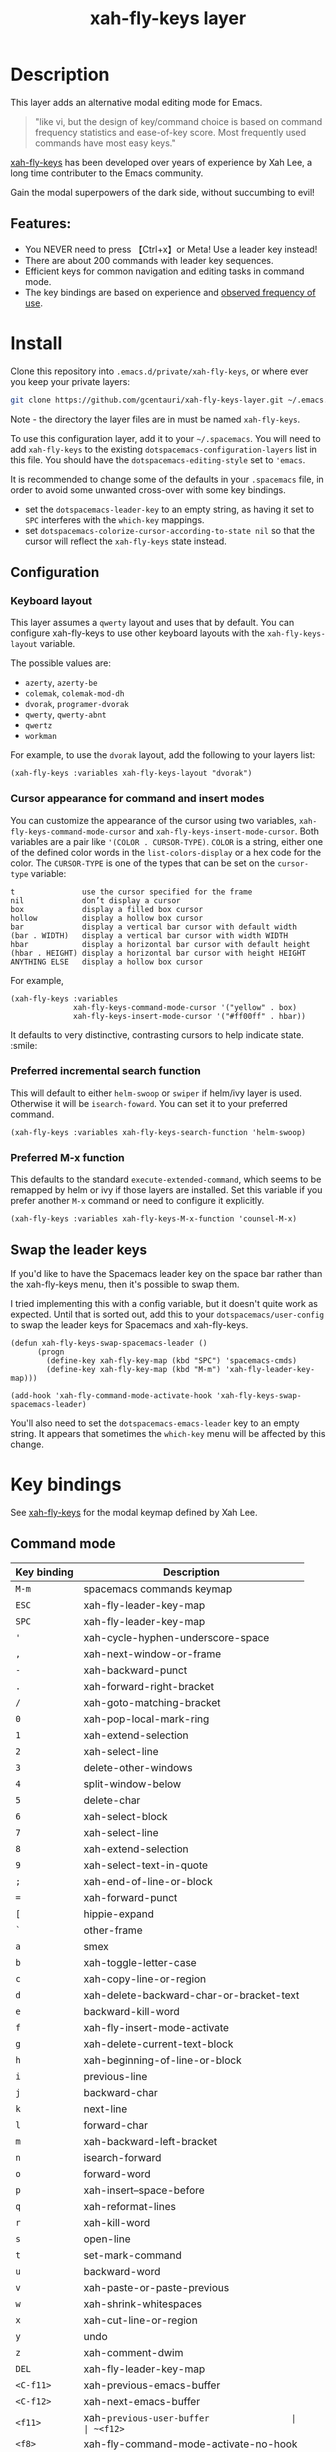 #+TITLE: xah-fly-keys layer

[[file:img/xah-logo.png]]

* Table of Contents                                        :TOC_4_gh:noexport:
- [[#description][Description]]
  - [[#features][Features:]]
- [[#install][Install]]
  - [[#configuration][Configuration]]
    - [[#keyboard-layout][Keyboard layout]]
    - [[#cursor-appearance-for-command-and-insert-modes][Cursor appearance for command and insert modes]]
    - [[#preferred-incremental-search-function][Preferred incremental search function]]
    - [[#preferred-m-x-function][Preferred M-x function]]
  - [[#swap-the-leader-keys][Swap the leader keys]]
- [[#key-bindings][Key bindings]]
  - [[#command-mode][Command mode]]
  - [[#leader-key-map][Leader Key Map]]
  - [[#sub-keymaps][Sub keymaps]]

* Description
This layer adds an alternative modal editing mode for Emacs.

#+BEGIN_QUOTE
"like vi, but the design of key/command choice is based on command frequency statistics and ease-of-key score. Most frequently used commands have most easy keys."
#+END_QUOTE

[[http://ergoemacs.org/misc/ergoemacs_vi_mode.html][xah-fly-keys]] has been developed over years of experience by Xah Lee, a long time contributer to the Emacs community.

Gain the modal superpowers of the dark side, without succumbing to evil!

** Features:

- You NEVER need to press 【Ctrl+x】or Meta! Use a leader key instead!
- There are about 200 commands with leader key sequences.
- Efficient keys for common navigation and editing tasks in command mode.
- The key bindings are based on experience and [[http://ergoemacs.org/emacs/command-frequency.html][observed frequency of use]].

* Install
Clone this repository into =.emacs.d/private/xah-fly-keys=, or where ever you
keep your private layers:

#+begin_src sh
git clone https://github.com/gcentauri/xah-fly-keys-layer.git ~/.emacs.d/private/xah-fly-keys
#+end_src

Note - the directory the layer files are in must be named =xah-fly-keys=.

To use this configuration layer, add it to your =~/.spacemacs=. You will need to
add =xah-fly-keys= to the existing =dotspacemacs-configuration-layers= list in 
this file. You should have the =dotspacemacs-editing-style= set to ='emacs=.

It is recommended to change some of the defaults in your =.spacemacs= file, in
order to avoid some unwanted cross-over with some key bindings.

  - set the =dotspacemacs-leader-key= to an empty string, as having it set to 
    =SPC= interferes with the =which-key= mappings.
  - set =dotspacemacs-colorize-cursor-according-to-state nil= so that the cursor
    will reflect the =xah-fly-keys= state instead.

** Configuration
*** Keyboard layout
This layer assumes a =qwerty= layout and uses that by default. You can configure
xah-fly-keys to use other keyboard layouts with the =xah-fly-keys-layout=
variable.

The possible values are:
- =azerty=, =azerty-be=
- =colemak=, =colemak-mod-dh=
- =dvorak=, =programer-dvorak=
- =qwerty=, =qwerty-abnt=
- =qwertz=
- =workman=

For example, to use the =dvorak= layout, add the following to your layers list:

#+BEGIN_SRC elisp
(xah-fly-keys :variables xah-fly-keys-layout "dvorak")
#+END_SRC

*** Cursor appearance for command and insert modes
You can customize the appearance of the cursor using two variables,
=xah-fly-keys-command-mode-cursor= and =xah-fly-keys-insert-mode-cursor=.
Both variables are a pair like ='(COLOR . CURSOR-TYPE)=. =COLOR= is a string,
either one of the defined color words in the =list-colors-display= or a hex
code for the color. The =CURSOR-TYPE= is one of the types that can be set on
the =cursor-type= variable:

#+begin_example
  t               use the cursor specified for the frame
  nil             don’t display a cursor
  box             display a filled box cursor
  hollow          display a hollow box cursor
  bar             display a vertical bar cursor with default width
  (bar . WIDTH)   display a vertical bar cursor with width WIDTH
  hbar            display a horizontal bar cursor with default height
  (hbar . HEIGHT) display a horizontal bar cursor with height HEIGHT
  ANYTHING ELSE   display a hollow box cursor
#+end_example

For example,

#+begin_src elisp
  (xah-fly-keys :variables
                xah-fly-keys-command-mode-cursor '("yellow" . box)
                xah-fly-keys-insert-mode-cursor '("#ff00ff" . hbar))
#+end_src

It defaults to very distinctive, contrasting cursors to help indicate state. :smile:

*** Preferred incremental search function
This will default to either =helm-swoop= or =swiper= if helm/ivy layer is used.
Otherwise it will be =isearch-foward=. You can set it to your preferred command.

#+BEGIN_SRC elisp
(xah-fly-keys :variables xah-fly-keys-search-function 'helm-swoop)
#+END_SRC

*** Preferred M-x function
This defaults to the standard =execute-extended-command=, which seems to be
remapped by helm or ivy if those layers are installed. Set this variable if 
you prefer another =M-x= command or need to configure it explicitly.

#+BEGIN_SRC elisp
(xah-fly-keys :variables xah-fly-keys-M-x-function 'counsel-M-x)
#+END_SRC

** Swap the leader keys
If you'd like to have the Spacemacs leader key on the space bar rather than the xah-fly-keys
menu, then it's possible to swap them.

I tried implementing this with a config variable, but it doesn't quite work as expected.
Until that is sorted out, add this to your =dotspacemacs/user-config= to swap the leader
keys for Spacemacs and xah-fly-keys.

#+BEGIN_SRC elisp
(defun xah-fly-keys-swap-spacemacs-leader ()
      (progn
        (define-key xah-fly-key-map (kbd "SPC") 'spacemacs-cmds)
        (define-key xah-fly-key-map (kbd "M-m") 'xah-fly-leader-key-map)))

(add-hook 'xah-fly-command-mode-activate-hook 'xah-fly-keys-swap-spacemacs-leader)
#+END_SRC

You'll also need to set the =dotspacemacs-emacs-leader= key to an empty string.
It appears that sometimes the =which-key= menu will be affected by this change.

* Key bindings

See [[http://ergoemacs.org/misc/ergoemacs_vi_mode.html][xah-fly-keys]] for the modal keymap defined by Xah Lee.

** Command mode

| Key binding | Description                              |
|-------------+------------------------------------------|
| ~M-m~       | spacemacs commands keymap                |
| ~ESC~       | xah-fly-leader-key-map                   |
| ~SPC~       | xah-fly-leader-key-map                   |
| ~'~         | xah-cycle-hyphen-underscore-space        |
| ~,~         | xah-next-window-or-frame                 |
| ~-~         | xah-backward-punct                       |
| ~.~         | xah-forward-right-bracket                |
| ~/~         | xah-goto-matching-bracket                |
| ~0~         | xah-pop-local-mark-ring                  |
| ~1~         | xah-extend-selection                     |
| ~2~         | xah-select-line                          |
| ~3~         | delete-other-windows                     |
| ~4~         | split-window-below                       |
| ~5~         | delete-char                              |
| ~6~         | xah-select-block                         |
| ~7~         | xah-select-line                          |
| ~8~         | xah-extend-selection                     |
| ~9~         | xah-select-text-in-quote                 |
| ~;~         | xah-end-of-line-or-block                 |
| ~=~         | xah-forward-punct                        |
| ~[~         | hippie-expand                            |
| ~`~         | other-frame                              |
| ~a~         | smex                                     |
| ~b~         | xah-toggle-letter-case                   |
| ~c~         | xah-copy-line-or-region                  |
| ~d~         | xah-delete-backward-char-or-bracket-text |
| ~e~         | backward-kill-word                       |
| ~f~         | xah-fly-insert-mode-activate             |
| ~g~         | xah-delete-current-text-block            |
| ~h~         | xah-beginning-of-line-or-block           |
| ~i~         | previous-line                            |
| ~j~         | backward-char                            |
| ~k~         | next-line                                |
| ~l~         | forward-char                             |
| ~m~         | xah-backward-left-bracket                |
| ~n~         | isearch-forward                          |
| ~o~         | forward-word                             |
| ~p~         | xah-insert--space-before                 |
| ~q~         | xah-reformat-lines                       |
| ~r~         | xah-kill-word                            |
| ~s~         | open-line                                |
| ~t~         | set-mark-command                         |
| ~u~         | backward-word                            |
| ~v~         | xah-paste-or-paste-previous              |
| ~w~         | xah-shrink-whitespaces                   |
| ~x~         | xah-cut-line-or-region                   |
| ~y~         | undo                                     |
| ~z~         | xah-comment-dwim                         |
| ~DEL~       | xah-fly-leader-key-map                   |
| ~<C-f11>~   | xah-previous-emacs-buffer                |
| ~<C-f12>~   | xah-next-emacs-buffer                    |
| ~<f11>~     | xah-~previous-user-buffer                |
| ~<f12>~     | xah-next-user-buffer                     |
| ~<f8>~      | xah-fly-command-mode-activate-no-hook    |
| ~<f9>~      | xah-fly-leader-key-map                   |
| ~<home>~    | xah-fly-command-mode-activate            |
| ~<menu>~    | xah-fly-command-mode-activate            |

** Leader Key Map

| Key Binding | Description                     |
|-------------+---------------------------------|
| ~SPC TAB~   | xah-fly--tab-key-map            |
| ~SPC RET~   | execute-extended-command        |
| ~SPC SPC~   | xah-fly-insert-mode-activate    |
| ~SPC '~     | xah-show-form-feed-as-line      |
| ~SPC ,~     | xah-fly-w-keymap                |
| ~SPC 3~     | delete-window                   |
| ~SPC 4~     | split-window-right              |
| ~SPC 5~     | balance-windows                 |
| ~SPC 6~     | xah-upcase-sentence             |
| ~SPC 9~     | ispell-word                     |
| ~SPC ;~     | save-buffer                     |
| ~SPC \~     | toggle-input-method             |
| ~SPC a~     | mark-whole-buffer               |
| ~SPC b~     | xah-toggle-previous-letter-case |
| ~SPC c~     | xah-copy-all-or-region          |
| ~SPC d~     | xah-fly-e-keymap                |
| ~SPC e~     | xah-fly-dot-keymap              |
| ~SPC f~     | switch-to-buffer                |
| ~SPC g~     | kill-line                       |
| ~SPC h~     | beginning-of-buffer             |
| ~SPC i~     | xah-fly-c-keymap                |
| ~SPC j~     | xah-fly-h-keymap                |
| ~SPC k~     | xah-fly-t-keymap                |
| ~SPC l~     | xah-fly-n-keymap                |
| ~SPC m~     | dired-jump                      |
| ~SPC n~     | end-of-buffer                   |
| ~SPC o~     | xah-fly-r-keymap                |
| ~SPC p~     | recenter-top-bottom             |
| ~SPC q~     | xah-fill-or-unfill              |
| ~SPC r~     | query-replace                   |
| ~SPC s~     | exchange-point-and-mark         |
| ~SPC t~     | xah-show-kill-ring              |
| ~SPC u~     | isearch-forward                 |
| ~SPC v~     | xah-paste-or-paste-previous     |
| ~SPC w~     | xah-fly-comma-keymap            |
| ~SPC x~     | xah-cut-all-or-region           |
| ~SPC y~     | xah-search-current-word         |
| ~SPC DEL~   | xah-fly-insert-mode-activate    |

** Sub keymaps

You'll notice that there are several sub keymaps after pressing a leader key.
These are organized by ease of use, and should really be categorized by
finger and keyboard row. I've listed some of the functionality for each of the
keymaps, but use =which-key= and you'll discover more details.

- 【SPC ,】 - Eval, kill emacs
- 【SPC k】 - registers, replace, occur
- 【SPC o】 - rectangles, macros, number registers
- 【SPC l】 - modes, view, windows
- 【SPC j】 - help, apropos, info
- 【SPC d】 - inserting chars, brackets, unicode
- 【SPC i】 - files, bookmarks, external apps
- 【SPC w】 - xref, find identifiers
- 【SPC e】 - search, highlight, fonts
- 【SPC TAB】 - indent, expand, abbrev

